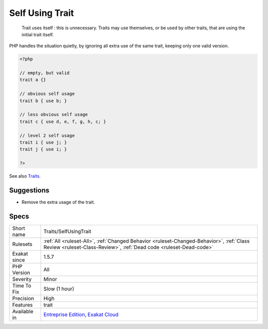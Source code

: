 .. _traits-selfusingtrait:

.. _self-using-trait:

Self Using Trait
++++++++++++++++

  Trait uses itself : this is unnecessary. Traits may use themselves, or be used by other traits, that are using the initial trait itself. 

PHP handles the situation quietly, by ignoring all extra use of the same trait, keeping only one valid version.

.. code-block:: php
   
   <?php
   
   // empty, but valid
   trait a {} 
   
   // obvious self usage
   trait b { use b; }
   
   // less obvious self usage
   trait c { use d, e, f, g, h, c; }
   
   // level 2 self usage
   trait i { use j; }
   trait j { use i; }
   
   ?>

See also `Traits <https://www.php.net/manual/en/language.oop5.traits.php>`_.


Suggestions
___________

* Remove the extra usage of the trait.




Specs
_____

+--------------+----------------------------------------------------------------------------------------------------------------------------------------------------------------+
| Short name   | Traits/SelfUsingTrait                                                                                                                                          |
+--------------+----------------------------------------------------------------------------------------------------------------------------------------------------------------+
| Rulesets     | :ref:`All <ruleset-All>`, :ref:`Changed Behavior <ruleset-Changed-Behavior>`, :ref:`Class Review <ruleset-Class-Review>`, :ref:`Dead code <ruleset-Dead-code>` |
+--------------+----------------------------------------------------------------------------------------------------------------------------------------------------------------+
| Exakat since | 1.5.7                                                                                                                                                          |
+--------------+----------------------------------------------------------------------------------------------------------------------------------------------------------------+
| PHP Version  | All                                                                                                                                                            |
+--------------+----------------------------------------------------------------------------------------------------------------------------------------------------------------+
| Severity     | Minor                                                                                                                                                          |
+--------------+----------------------------------------------------------------------------------------------------------------------------------------------------------------+
| Time To Fix  | Slow (1 hour)                                                                                                                                                  |
+--------------+----------------------------------------------------------------------------------------------------------------------------------------------------------------+
| Precision    | High                                                                                                                                                           |
+--------------+----------------------------------------------------------------------------------------------------------------------------------------------------------------+
| Features     | trait                                                                                                                                                          |
+--------------+----------------------------------------------------------------------------------------------------------------------------------------------------------------+
| Available in | `Entreprise Edition <https://www.exakat.io/entreprise-edition>`_, `Exakat Cloud <https://www.exakat.io/exakat-cloud/>`_                                        |
+--------------+----------------------------------------------------------------------------------------------------------------------------------------------------------------+


